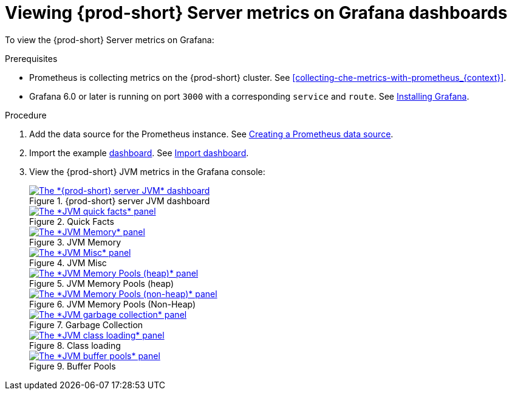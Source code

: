 // monitoring-{prod-id-short}

[id="viewing-{prod-id-short}-metrics-on-grafana-dashboards_{context}"]
= Viewing {prod-short} Server metrics on Grafana dashboards

To view the {prod-short} Server metrics on Grafana:

.Prerequisites

* Prometheus is collecting metrics on the {prod-short} cluster. See xref:collecting-che-metrics-with-prometheus_{context}[].

* Grafana 6.0 or later is running on port `3000` with a corresponding `service` and `route`. See link:https://grafana.com/docs/grafana/latest/installation/kubernetes/[Installing Grafana].


.Procedure

. Add the data source for the Prometheus instance. See link:https://prometheus.io/docs/visualization/grafana/#creating-a-prometheus-data-source[Creating a Prometheus data source].

. Import the example link:https://github.com/eclipse-che/che-server/blob/7.44.x/docs/grafana/dashboard.json[dashboard]. See link:https://grafana.com/docs/grafana/latest/dashboards/export-import/#import-dashboard[Import dashboard].

. View the {prod-short} JVM metrics in the Grafana console:
+
.{prod-short} server JVM dashboard
image::monitoring/monitoring-che-che-server-jvm-dashboard.png[The *{prod-short} server JVM* dashboard, link="../_images/monitoring/monitoring-che-che-server-jvm-dashboard.png"]
+
.Quick Facts
image::monitoring/monitoring-che-che-server-jvm-dashboard-quick-facts.png[The *JVM quick facts* panel, link="../_images/monitoring/monitoring-che-che-server-jvm-dashboard-quick-facts.png"]
+
.JVM Memory
image::monitoring/monitoring-che-che-server-jvm-dashboard-jvm-memory.png[The *JVM Memory* panel , link="../_images/monitoring/monitoring-che-che-server-jvm-dashboard-jvm-memory.png"]
+
.JVM Misc
image::monitoring/monitoring-che-che-server-jvm-dashboard-jvm-misc.png[The *JVM Misc* panel, link="../_images/monitoring/monitoring-che-che-server-jvm-dashboard-jvm-misc.png"]
+
.JVM Memory Pools (heap)
image::monitoring/monitoring-che-che-server-jvm-dashboard-jvm-memory-pools-heap.png[The *JVM Memory Pools (heap)* panel, link="../_images/monitoring/monitoring-che-che-server-jvm-dashboard-jvm-memory-pools-heap.png"]
+
.JVM Memory Pools (Non-Heap)
image::monitoring/monitoring-che-che-server-jvm-dashboard-jvm-memory-pools-non-heap.png[The *JVM Memory Pools (non-heap)* panel, link="../_images/monitoring/monitoring-che-che-server-jvm-dashboard-jvm-memory-pools-non-heap.png"]
+
.Garbage Collection
image::monitoring/monitoring-che-che-server-jvm-dashboard-garbage-collection.png[The *JVM garbage collection* panel, link="../_images/monitoring/monitoring-che-che-server-jvm-dashboard-garbage-collection.png"]
+
.Class loading
image::monitoring/monitoring-che-che-server-jvm-dashboard-classloading.png[The *JVM class loading* panel, link="../_images/monitoring/monitoring-che-che-server-jvm-dashboard-classloading.png"]
+
.Buffer Pools
image::monitoring/monitoring-che-che-server-jvm-dashboard-buffer-pools.png[The *JVM buffer pools* panel, link="../_images/monitoring/monitoring-che-che-server-jvm-dashboard-buffer-pools.png"]
